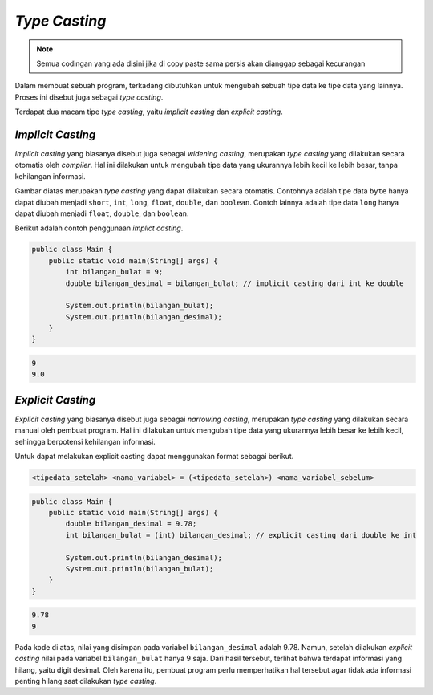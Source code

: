 *Type Casting*
==============

.. note::

    Semua codingan yang ada disini jika di copy paste sama persis akan dianggap sebagai kecurangan


Dalam membuat sebuah program, terkadang dibutuhkan untuk mengubah sebuah tipe data ke tipe data yang lainnya. Proses ini disebut juga sebagai *type casting*. 

Terdapat dua macam tipe *type casting*, yaitu *implicit casting* dan *explicit casting*.

*Implicit Casting* 
------------------

*Implicit casting* yang biasanya disebut juga sebagai *widening casting*, merupakan *type casting* yang dilakukan secara otomatis oleh *compiler*. Hal ini dilakukan untuk mengubah tipe data yang ukurannya lebih kecil ke lebih besar, tanpa kehilangan informasi. 
    
.. image:: /images/session-02/implicit-casting.png
    :width: 500
    :align: center
.. centered:: *Implicit Casting*

Gambar diatas merupakan *type casting* yang dapat dilakukan secara otomatis. Contohnya adalah tipe data ``byte`` hanya dapat diubah menjadi ``short``, ``int``, ``long``, ``float``, ``double``, dan ``boolean``. Contoh lainnya adalah tipe data ``long`` hanya dapat diubah menjadi ``float``, ``double``, dan ``boolean``.

Berikut adalah contoh penggunaan *implict casting*.

.. code:: java

    public class Main {
        public static void main(String[] args) {
            int bilangan_bulat = 9;
            double bilangan_desimal = bilangan_bulat; // implicit casting dari int ke double

            System.out.println(bilangan_bulat);     
            System.out.println(bilangan_desimal);   
        }
    }

.. code:: console

    9
    9.0

*Explicit Casting*
------------------

*Explicit casting* yang biasanya disebut juga sebagai *narrowing casting*, merupakan *type casting* yang dilakukan secara manual oleh pembuat program. Hal ini dilakukan untuk mengubah tipe data yang ukurannya lebih besar ke lebih kecil, sehingga berpotensi kehilangan informasi. 

Untuk dapat melakukan explicit casting dapat menggunakan format sebagai berikut.

.. code:: console

    <tipedata_setelah> <nama_variabel> = (<tipedata_setelah>) <nama_variabel_sebelum>

.. code:: java

    public class Main {
        public static void main(String[] args) {
            double bilangan_desimal = 9.78;
            int bilangan_bulat = (int) bilangan_desimal; // explicit casting dari double ke int

            System.out.println(bilangan_desimal);
            System.out.println(bilangan_bulat);
        }
    }


.. code:: console

    9.78
    9

Pada kode di atas, nilai yang disimpan pada variabel ``bilangan_desimal`` adalah 9.78. Namun, setelah dilakukan *explicit casting* nilai pada variabel ``bilangan_bulat`` hanya 9 saja. Dari hasil tersebut, terlihat bahwa terdapat informasi yang hilang, yaitu digit desimal. Oleh karena itu, pembuat program perlu memperhatikan hal tersebut agar tidak ada informasi penting hilang saat dilakukan *type casting*.  
